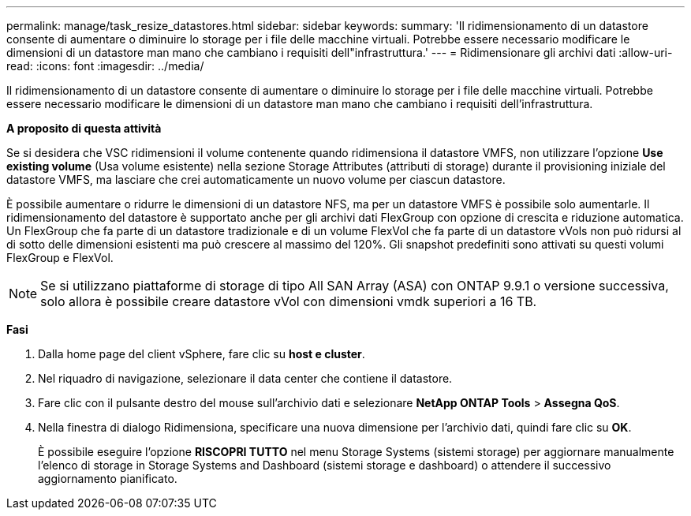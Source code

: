 ---
permalink: manage/task_resize_datastores.html 
sidebar: sidebar 
keywords:  
summary: 'Il ridimensionamento di un datastore consente di aumentare o diminuire lo storage per i file delle macchine virtuali. Potrebbe essere necessario modificare le dimensioni di un datastore man mano che cambiano i requisiti dell"infrastruttura.' 
---
= Ridimensionare gli archivi dati
:allow-uri-read: 
:icons: font
:imagesdir: ../media/


[role="lead"]
Il ridimensionamento di un datastore consente di aumentare o diminuire lo storage per i file delle macchine virtuali. Potrebbe essere necessario modificare le dimensioni di un datastore man mano che cambiano i requisiti dell'infrastruttura.

*A proposito di questa attività*

Se si desidera che VSC ridimensioni il volume contenente quando ridimensiona il datastore VMFS, non utilizzare l'opzione *Use existing volume* (Usa volume esistente) nella sezione Storage Attributes (attributi di storage) durante il provisioning iniziale del datastore VMFS, ma lasciare che crei automaticamente un nuovo volume per ciascun datastore.

È possibile aumentare o ridurre le dimensioni di un datastore NFS, ma per un datastore VMFS è possibile solo aumentarle. Il ridimensionamento del datastore è supportato anche per gli archivi dati FlexGroup con opzione di crescita e riduzione automatica. Un FlexGroup che fa parte di un datastore tradizionale e di un volume FlexVol che fa parte di un datastore vVols non può ridursi al di sotto delle dimensioni esistenti ma può crescere al massimo del 120%. Gli snapshot predefiniti sono attivati su questi volumi FlexGroup e FlexVol.


NOTE: Se si utilizzano piattaforme di storage di tipo All SAN Array (ASA) con ONTAP 9.9.1 o versione successiva, solo allora è possibile creare datastore vVol con dimensioni vmdk superiori a 16 TB.

*Fasi*

. Dalla home page del client vSphere, fare clic su *host e cluster*.
. Nel riquadro di navigazione, selezionare il data center che contiene il datastore.
. Fare clic con il pulsante destro del mouse sull'archivio dati e selezionare *NetApp ONTAP Tools* > *Assegna QoS*.
. Nella finestra di dialogo Ridimensiona, specificare una nuova dimensione per l'archivio dati, quindi fare clic su *OK*.
+
È possibile eseguire l'opzione *RISCOPRI TUTTO* nel menu Storage Systems (sistemi storage) per aggiornare manualmente l'elenco di storage in Storage Systems and Dashboard (sistemi storage e dashboard) o attendere il successivo aggiornamento pianificato.


